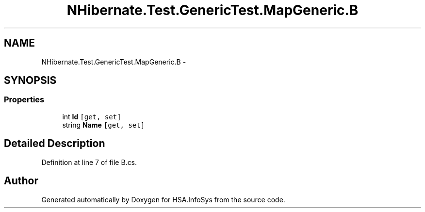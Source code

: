.TH "NHibernate.Test.GenericTest.MapGeneric.B" 3 "Fri Jul 5 2013" "Version 1.0" "HSA.InfoSys" \" -*- nroff -*-
.ad l
.nh
.SH NAME
NHibernate.Test.GenericTest.MapGeneric.B \- 
.SH SYNOPSIS
.br
.PP
.SS "Properties"

.in +1c
.ti -1c
.RI "int \fBId\fP\fC [get, set]\fP"
.br
.ti -1c
.RI "string \fBName\fP\fC [get, set]\fP"
.br
.in -1c
.SH "Detailed Description"
.PP 
Definition at line 7 of file B\&.cs\&.

.SH "Author"
.PP 
Generated automatically by Doxygen for HSA\&.InfoSys from the source code\&.
